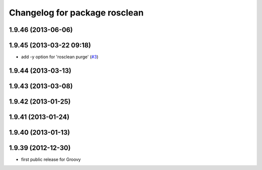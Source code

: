 ^^^^^^^^^^^^^^^^^^^^^^^^^^^^^^
Changelog for package rosclean
^^^^^^^^^^^^^^^^^^^^^^^^^^^^^^

1.9.46 (2013-06-06)
-------------------

1.9.45 (2013-03-22 09:18)
-------------------------
* add -y option for 'rosclean purge' (`#3 <https://github.com/ros/ros/issues/3>`_)

1.9.44 (2013-03-13)
-------------------

1.9.43 (2013-03-08)
-------------------

1.9.42 (2013-01-25)
-------------------

1.9.41 (2013-01-24)
-------------------

1.9.40 (2013-01-13)
-------------------

1.9.39 (2012-12-30)
-------------------
* first public release for Groovy
